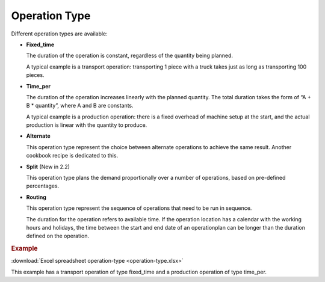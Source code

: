 ==============
Operation Type
==============

Different operation types are available:

* **Fixed_time**

  The duration of the operation is constant, regardless of the quantity being planned.

  A typical example is a transport operation: transporting 1 piece with a truck takes just
  as long as transporting 100 pieces.

* **Time_per**

  The duration of the operation increases linearly with the planned quantity. The total
  duration takes the form of “A + B * quantity”, where A and B are constants.

  A typical example is a production operation: there is a fixed overhead of machine
  setup at the start, and the actual production is linear with the quantity to produce.

* **Alternate**

  This operation type represent the choice between alternate operations to achieve the
  same result. Another cookbook recipe is dedicated to this.

* **Split** (New in 2.2)

  This operation type plans the demand proportionally over a number of operations, based
  on pre-defined percentages.

* **Routing**

  This operation type represent the sequence of operations that need to be run in sequence.

  The duration for the operation refers to available time. If the operation location
  has a calendar with the working hours and holidays, the time between the start and
  end date of an operationplan can be longer than the duration defined on the operation.

.. rubric:: Example

:download:`Excel spreadsheet operation-type <operation-type.xlsx>`

This example has a transport operation of type fixed_time and a production operation of type time_per.
